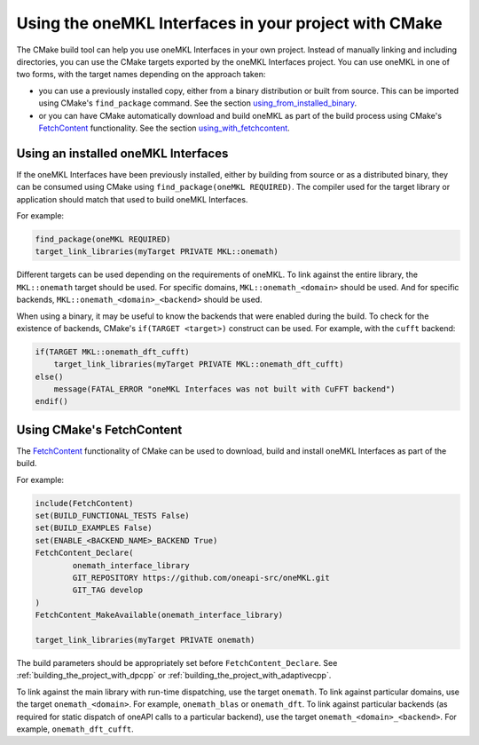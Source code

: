 .. _using_onemath_interface_library_with_cmake:

Using the oneMKL Interfaces in your project with CMake
=============================================================

The CMake build tool can help you use oneMKL Interfaces in your own project.
Instead of manually linking and including directories, you can use the CMake targets
exported by the oneMKL Interfaces project. You can use oneMKL in one of two
forms, with the target names depending on the approach taken: 

* you can use a previously installed copy, either from a binary distribution or
  built from source. This can be imported using CMake's ``find_package``
  command. See the section `using_from_installed_binary`_.
* or you can have CMake automatically download and build oneMKL as part of the
  build process using CMake's FetchContent_ functionality.
  See the section `using_with_fetchcontent`_.


.. _using_from_installed_binary:

Using an installed oneMKL Interfaces
####################################

If the oneMKL Interfaces have been previously installed, either by building from
source or as a distributed binary, they can be consumed using CMake using
``find_package(oneMKL REQUIRED)``. The compiler used for the target library or
application should match that used to build oneMKL Interfaces.

For example:

.. code-block:: cmake

    find_package(oneMKL REQUIRED)
    target_link_libraries(myTarget PRIVATE MKL::onemath)

Different targets can be used depending on the requirements of oneMKL. 
To link against the entire library, the ``MKL::onemath`` target should be used.
For specific domains, ``MKL::onemath_<domain>`` should be used.
And for specific backends, ``MKL::onemath_<domain>_<backend>`` should be used.

When using a binary, it may be useful to know the backends that were enabled
during the build. To check for the existence of backends, CMake's ``if(TARGET
<target>)`` construct can be used. For example, with the ``cufft`` backend:

.. code-block:: cmake

    if(TARGET MKL::onemath_dft_cufft)
        target_link_libraries(myTarget PRIVATE MKL::onemath_dft_cufft)
    else()
        message(FATAL_ERROR "oneMKL Interfaces was not built with CuFFT backend")
    endif()

.. _using_with_fetchcontent:

Using CMake's FetchContent
##########################


The FetchContent_ functionality of CMake can be used to download, build and
install oneMKL Interfaces as part of the build.

For example:

.. code-block:: cmake

    include(FetchContent)
    set(BUILD_FUNCTIONAL_TESTS False)
    set(BUILD_EXAMPLES False)
    set(ENABLE_<BACKEND_NAME>_BACKEND True)
    FetchContent_Declare(
            onemath_interface_library
            GIT_REPOSITORY https://github.com/oneapi-src/oneMKL.git
            GIT_TAG develop
    )
    FetchContent_MakeAvailable(onemath_interface_library)

    target_link_libraries(myTarget PRIVATE onemath)

The build parameters should be appropriately set before
``FetchContent_Declare``. See :ref:`building_the_project_with_dpcpp` or
:ref:`building_the_project_with_adaptivecpp`.

To link against the main library with run-time dispatching, use the target
``onemath``. To link against particular domains, use the target
``onemath_<domain>``. For example, ``onemath_blas`` or ``onemath_dft``. To link
against particular backends (as required for static dispatch of oneAPI calls to
a particular backend), use the target ``onemath_<domain>_<backend>``. For
example, ``onemath_dft_cufft``.

.. _FetchContent: https://cmake.org/cmake/help/latest/module/FetchContent.html
